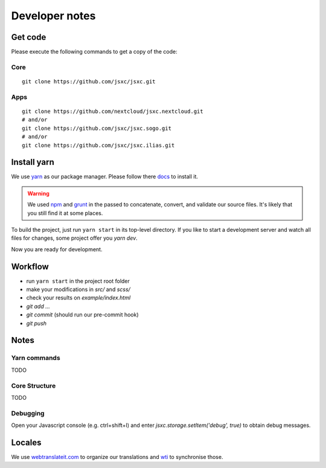 Developer notes
===============

Get code
--------
Please execute the following commands to get a copy of the code:

Core
^^^^
::

    git clone https://github.com/jsxc/jsxc.git

Apps
^^^^
::

    git clone https://github.com/nextcloud/jsxc.nextcloud.git
    # and/or
    git clone https://github.com/jsxc/jsxc.sogo.git
    # and/or
    git clone https://github.com/jsxc/jsxc.ilias.git

Install yarn
------------
We use `yarn <https://yarnpkg.com>`_ as our package manager. Please follow there
`docs <https://yarnpkg.com/en/docs/install#debian-stable>`_ to install it.

.. warning::

    We used `npm <https://www.npmjs.com/>`_ and `grunt <http://gruntjs.com/>`_ in the passed to
    concatenate, convert, and validate our source files. It's likely that you still find it
    at some places.

To build the project, just run ``yarn start`` in its top-level directory. If you like to start
a development server and watch all files for changes, some project offer you `yarn dev`.

Now you are ready for development.


Workflow
--------
- run ``yarn start`` in the project root folder
- make your modifications in `src/` and `scss/`
- check your results on `example/index.html`
- `git add ...`
- `git commit` (should run our pre-commit hook)
- `git push`


Notes
-----
Yarn commands
^^^^^^^^^^^^^
TODO

Core Structure
^^^^^^^^^^^^^^
TODO

Debugging
^^^^^^^^^
Open your Javascript console (e.g. ctrl+shift+I) and enter `jsxc.storage.setItem('debug', true)` to obtain debug messages.

Locales
-------
We use `webtranslateit.com <https://webtranslateit.com/en/projects/10365-JSXC>`_ to organize our translations
and `wti <https://webtranslateit.com/en/docs/web_translate_it_client/>`_ to synchronise those.
